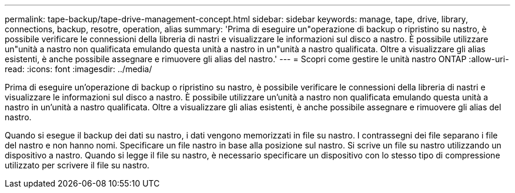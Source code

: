 ---
permalink: tape-backup/tape-drive-management-concept.html 
sidebar: sidebar 
keywords: manage, tape, drive, library, connections, backup, resotre, operation, alias 
summary: 'Prima di eseguire un"operazione di backup o ripristino su nastro, è possibile verificare le connessioni della libreria di nastri e visualizzare le informazioni sul disco a nastro. È possibile utilizzare un"unità a nastro non qualificata emulando questa unità a nastro in un"unità a nastro qualificata. Oltre a visualizzare gli alias esistenti, è anche possibile assegnare e rimuovere gli alias del nastro.' 
---
= Scopri come gestire le unità nastro ONTAP
:allow-uri-read: 
:icons: font
:imagesdir: ../media/


[role="lead"]
Prima di eseguire un'operazione di backup o ripristino su nastro, è possibile verificare le connessioni della libreria di nastri e visualizzare le informazioni sul disco a nastro. È possibile utilizzare un'unità a nastro non qualificata emulando questa unità a nastro in un'unità a nastro qualificata. Oltre a visualizzare gli alias esistenti, è anche possibile assegnare e rimuovere gli alias del nastro.

Quando si esegue il backup dei dati su nastro, i dati vengono memorizzati in file su nastro. I contrassegni dei file separano i file del nastro e non hanno nomi. Specificare un file nastro in base alla posizione sul nastro. Si scrive un file su nastro utilizzando un dispositivo a nastro. Quando si legge il file su nastro, è necessario specificare un dispositivo con lo stesso tipo di compressione utilizzato per scrivere il file su nastro.

